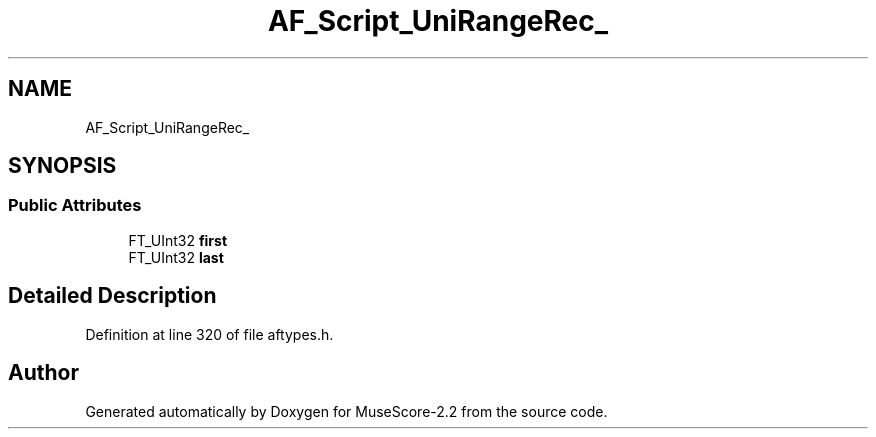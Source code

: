 .TH "AF_Script_UniRangeRec_" 3 "Mon Jun 5 2017" "MuseScore-2.2" \" -*- nroff -*-
.ad l
.nh
.SH NAME
AF_Script_UniRangeRec_
.SH SYNOPSIS
.br
.PP
.SS "Public Attributes"

.in +1c
.ti -1c
.RI "FT_UInt32 \fBfirst\fP"
.br
.ti -1c
.RI "FT_UInt32 \fBlast\fP"
.br
.in -1c
.SH "Detailed Description"
.PP 
Definition at line 320 of file aftypes\&.h\&.

.SH "Author"
.PP 
Generated automatically by Doxygen for MuseScore-2\&.2 from the source code\&.
